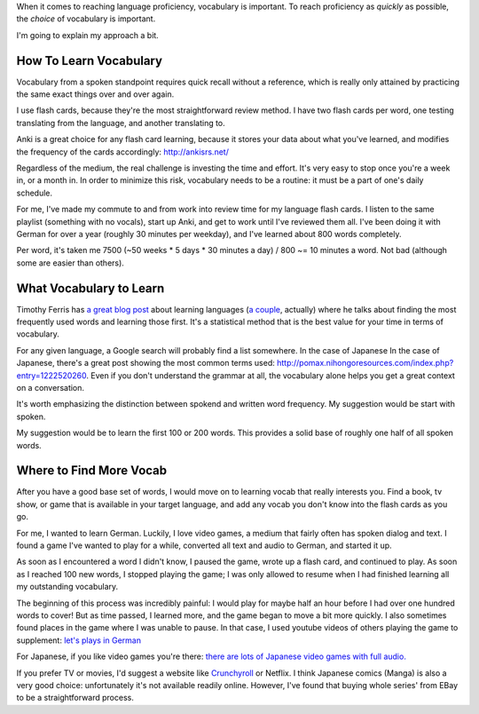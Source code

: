 When it comes to reaching language proficiency, vocabulary is
important. To reach proficiency as `quickly` as possible, the `choice` of
vocabulary is important.

I'm going to explain my approach a bit.


-----------------------
How To Learn Vocabulary
-----------------------

Vocabulary from a spoken standpoint requires quick recall without a
reference, which is really only attained by practicing the same exact
things over and over again.

I use flash cards, because they're the most
straightforward review method. I have two flash cards per word, one
testing translating from the language, and another translating to.

Anki is a great choice for any flash card learning, because it stores
your data about what you've learned, and modifies the frequency of the
cards accordingly: http://ankisrs.net/

Regardless of the medium, the real challenge is investing the time and
effort. It's very easy to stop once you're a week in, or a month
in. In order to minimize this risk, vocabulary needs to be a routine:
it must be a part of one's daily schedule.

For me, I've made my commute to and from work into review time for my
language flash cards. I listen to the same playlist (something with no
vocals), start up Anki, and get to work until I've reviewed them
all. I've been doing it with German for over a year (roughly 30
minutes per weekday), and I've learned about 800 words completely.

Per word, it's taken me 7500 (~50 weeks * 5 days * 30 minutes a day) /
800 ~= 10 minutes a word. Not bad (although some are easier than
others).

------------------------
What Vocabulary to Learn
------------------------

Timothy Ferris has `a great blog post
<http://fourhourworkweek.com/2009/01/20/learning-language/>`_ about
learning languages (`a couple
<http://fourhourworkweek.com/2014/03/21/how-to-learn-a-foreign-language-2/>`_,
actually) where he talks about finding the most frequently used words
and learning those first. It's a statistical method that is the best value for
your time in terms of vocabulary.

For any given language, a Google search will probably find a list
somewhere. In the case of Japanese In the case of Japanese, there's a
great post showing the most common terms used:
http://pomax.nihongoresources.com/index.php?entry=1222520260. Even if
you don't understand the grammar at all, the vocabulary alone helps
you get a great context on a conversation.

It's worth emphasizing the distinction between spokend and written
word frequency. My suggestion would be start with spoken.

My suggestion would be to learn the first 100 or 200 words. This
provides a solid base of roughly one half of all spoken words.

------------------------
Where to Find More Vocab
------------------------

After you have a good base set of words, I would move on to learning
vocab that really interests you. Find a book, tv show, or game that is
available in your target language, and add any vocab you don't know
into the flash cards as you go.

For me, I wanted to learn German.  Luckily, I love video games, a
medium that fairly often has spoken dialog and text. I found a game
I've wanted to play for a while, converted all text and audio to
German, and started it up.

As soon as I encountered a word I didn't know, I paused the game,
wrote up a flash card, and continued to play.  As soon as I reached
100 new words, I stopped playing the game; I was only allowed to
resume when I had finished learning all my outstanding vocabulary.

The beginning of this process was incredibly painful: I would play for
maybe half an hour before I had over one hundred words to cover! But
as time passed, I learned more, and the game began to move a bit more
quickly. I also sometimes found places in the game where I was unable
to pause. In that case, I used youtube videos of others playing the
game to supplement: `let's plays in German
<https://www.youtube.com/results?search_query=let%27s+play+deutsch>`_

For Japanese, if you like video games you're there: `there are lots <http://store.steampowered.com/search/?snr=1_4_4__12&term=#sort_by=_ASC&supportedlang=japanese&page=1>`_ `of
Japanese <http://store.steampowered.com/app/292120/?snr=1_7_15__13>`_
`video games with full audio. <http://store.steampowered.com/app/8870/?snr=1_7_7_230_150_3>`_

If you prefer TV or movies, I'd suggest a website like `Crunchyroll
<http://www.crunchyroll.com/videos/drama>`_ or Netflix. I think
Japanese comics (Manga) is also a very good choice: unfortunately it's
not available readily online. However, I've found that buying whole
series' from EBay to be a straightforward process.
